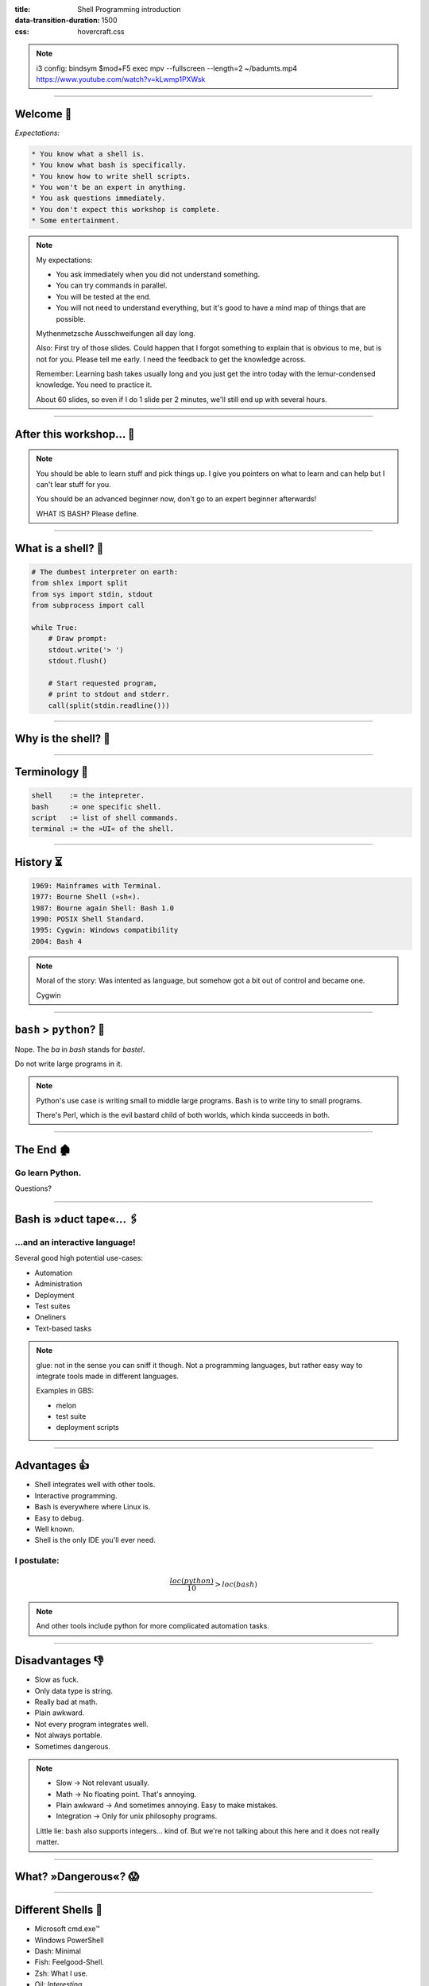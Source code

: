 :title: Shell Programming introduction
:data-transition-duration: 1500
:css: hovercraft.css

.. note::

    i3 config:
    bindsym $mod+F5 exec mpv --fullscreen --length=2 ~/badumts.mp4
    https://www.youtube.com/watch?v=kLwmp1PXWsk

----

Welcome 👋
==========

*Expectations:*

.. code-block::

    * You know what a shell is.
    * You know what bash is specifically.
    * You know how to write shell scripts.
    * You won't be an expert in anything.
    * You ask questions immediately.
    * You don't expect this workshop is complete.
    * Some entertainment.

.. note::

    My expectations:

    * You ask immediately when you did not understand something.
    * You can try commands in parallel.
    * You will be tested at the end.
    * You will not need to understand everything, but
      it's good to have a mind map of things that are possible.

    Mythenmetzsche Ausschweifungen all day long.

    Also: First try of those slides. Could happen that I forgot
    something to explain that is obvious to me, but is not for you.
    Please tell me early. I need the feedback to get the knowledge across.

    Remember: Learning bash takes usually long and you just get the intro
    today with the lemur-condensed knowledge. You need to practice it.

    About 60 slides, so even if I do 1 slide per 2 minutes, we'll still end
    up with several hours.

----

After this workshop... 🧪
=========================

.. image:: images/expert-beginner.png
    :width: 110%
    :class: borderless-img
    :align: center

.. note::

    You should be able to learn stuff and pick things up.
    I give you pointers on what to learn and can help
    but I can't lear stuff for you.

    You should be an advanced beginner now, don't go to
    an expert beginner afterwards!

    WHAT IS BASH? Please define.

----

What is a shell? 🐚
=======================

.. code-block:: python

    # The dumbest interpreter on earth:
    from shlex import split
    from sys import stdin, stdout
    from subprocess import call

    while True:
        # Draw prompt:
        stdout.write('> ')
        stdout.flush()

        # Start requested program,
        # print to stdout and stderr.
        call(split(stdin.readline()))

----

Why is the shell? 🦐
====================

.. image:: images/layer-model.svg
    :width: 75%
    :class: borderless-img

----

Terminology 🥼
==============

.. code-block::

    shell    := the intepreter.
    bash     := one specific shell.
    script   := list of shell commands.
    terminal := the »UI« of the shell.

----

History ⏳
==========

.. code-block::

    1969: Mainframes with Terminal.
    1977: Bourne Shell (»sh«).
    1987: Bourne again Shell: Bash 1.0
    1990: POSIX Shell Standard.
    1995: Cygwin: Windows compatibility
    2004: Bash 4

.. note::

    Moral of the story: Was intented as language,
    but somehow got a bit out of control and became one.

    Cygwin

----

``bash`` > ``python``? 🤔
=========================

.. raw:: html

    <center>
        <span class="big-emoji">🤷</span>
    </center>


.. class:: substep

    Nope. The *ba* in *bash* stands for *bastel*.

.. class:: substep

    Do not write large programs in it.

.. note::

    Python's use case is writing small to middle large programs.
    Bash is to write tiny to small programs.

    There's Perl, which is the evil bastard child of both worlds,
    which kinda succeeds in both.

----

The End 🏚
==========

Go learn Python.
----------------

Questions?

----

Bash is »duct tape«... 🖇
=========================

...and an interactive language!
--------------------------------

Several good high potential use-cases:

.. class:: substep

    * Automation
    * Administration
    * Deployment
    * Test suites
    * Oneliners
    * Text-based tasks

.. note::

    glue: not in the sense you can sniff it though.
    Not a programming languages, but rather easy way to integrate
    tools made in different languages.

    Examples in GBS:

    - melon
    - test suite
    - deployment scripts

----

Advantages 👍
=============

.. class:: substep

    * Shell integrates well with other tools.
    * Interactive programming.
    * Bash is everywhere where Linux is.
    * Easy to debug.
    * Well known.
    * Shell is the only IDE you'll ever need.

I postulate:
------------

.. math::

    \frac{loc(python)}{10} > loc(bash)


.. note::

    And other tools include python for more complicated
    automation tasks.

----

Disadvantages 👎
================

.. class:: substep

    - Slow as fuck.
    - Only data type is string.
    - Really bad at math.
    - Plain awkward.
    - Not every program integrates well.
    - Not always portable.
    - Sometimes dangerous.

.. note::

    * Slow -> Not relevant usually.
    * Math -> No floating point. That's annoying.
    * Plain awkward -> And sometimes annoying. Easy to make mistakes.
    * Integration -> Only for unix philosophy programs.

    Little lie: bash also supports integers... kind of.
    But we're not talking about this here and it does not really matter.

----

What? »Dangerous«? 😱
===========================

.. image:: images/bumblebee.png

----

Different Shells 🐌
===================

* Microsoft cmd.exe™
* Windows PowerShell
* Dash: Minimal
* Fish: Feelgood-Shell.
* Zsh: What I use.
* Oil: *Interesting...*

.. note:: bash

    - Nicht immer kompatibel
    - Viele andere, viele die sich nicht verbreitet haben.

-----

Table of Contents
=================

1. Variables
------------

.. note:: How to use variables in bash.

2. Processes
------------

.. note:: All about communication with and between processes.

3. Control
----------

.. note:: Control structure syntax.

4. Lines
--------

.. note:: Working with line separated data.

5. Files
--------

.. note:: Working with files.

6. Misc
-------

.. note:: Collection of tips and tricks.


----

0. Preface: Scripts
===================

.. code-block:: bash

    #!/bin/bash
    # I'm a comment.
    # And the first line is a »shebang«.

    # This is a command like you would type it normally:
    echo "not good."

----

0. Help me!
===========

.. code-block:: bash

    man man
    whatis this
    cheese --help

.. note::

    Practice reading a --help output.


----

1. Vars: Basics
================

.. code-block:: bash

    $ PRESCHL="kackvooochel"
    $ echo "Q: Tier des Jahres? A: Der ${PRESCHL}."
    Q: Tier des Jahres? A: Der kackvooochel

.. note::

    - Always key value.
    - You don't have to quote it, but you should.
    - You can write it lower case, but if it's
      used by other parts of a script, upper case is preferred
      to tell it apart it from commands.

----

1. Vars: Inheritance #1
============================

.. image:: images/env-inheritance.svg
    :class: borderless-img

.. note::

    - Processes build a tree.
    - Each process has a list of environment variables (and values)
    - New processes inherit the variables of the previous process.
    - But: Only exported variables get inherited (unexported vars exist only in the shell)


----

1. Vars: Inheritance #2
============================

*Different types in a shell:*

- Exported variables
- Local variables
- Global variables

.. code-block:: console

    # Default: Global variables.
    $ A=1
    $ echo $A
    1
    $ sh -c 'echo $A'
    <empty>
    $ export A
    $ sh -c 'echo $A'

.. note::

    Bash variables start their life not as exported
    (i.e. they don't make it to the process)

    Explain export command here.

    Show that you can also prefix a command with a variable.

----

1. Vars: Substitutions
===========================

.. code-block::

    V="preschl is a droddl"
    echo "${V/droddl/kackvoochel}"
    echo "${W:-default}"
    echo "${W:-${V}}"

More info `here <https://tldp.org/LDP/abs/html/parameter-substitution.html>`_.

----


1. Vars: Special Characters
================================

.. code-block::

    $ | ; & ' " : {} \ > < * ? -- !


.. note::

    Show for example "!" in a double quoted string or "wildcard*".

----

1. Vars: Quoting
=====================

.. code-block:: bash

    "Hello ${who}"  # Several strings belonging together.
    'Hello ${who}'  # Literal strings, no escaping needed.

.. note::

    Prefer single quotes to avoid surprises,
    use double quotes if you need to have

    There are some subtle pitfalls here, but you will pick them
    up along the way.

----

1. Vars: source
================

.. code-block:: console

    $ echo "SOURCED_VARIABLE=kikeriki" > /tmp/my-vars
    $ cat /tmp/my-vars
    SOURCED_VARIABLE=kikeriki
    $ echo "$SOURCED_VARIABLE"
    <empty>
    $ source /tmp/my-vars
    $ echo SOURCED_VARIABLE
    kikeriki

.. note::

    - Important technique!
    - Can also execute code.
    - Often used for configuration.

    Exercise: Name at least one file you source regularly!
    Also one GBS specific.

----

1. Vars: Pre-Existing
=====================

.. code-block:: bash

    $RANDOM
    $HOME
    $PWD
    $USER
    # ...

.. note::

    There are more, but those are the important ones.
    Also some are not listed here: $? $0 etc.

----

1. Vars: Exercise
=================

.. code-block:: bash

    # What will this print?
    $ A="${X:-1}"
    $ B="${A:-2}"
    $ echo "${B/2/3}"
    $ /bin/sh -c 'echo ${B/2/3}'

----

2. Processes: Communication
===========================

.. code-block:: console

    $ pstree

.. code-block:: bash

    # Simplest way is to just list individual commands.
    # Oldest bash joke there is:
    unzip;strip;touch;finger;mount;fsck;
    more;yes;fsck;fsck;fsck;umount;sleep


.. note::

    Whenever you type in a command you start a new process.
    Again, processes form a big tree. But often you want
    to communicate and glue processes together to do something cool.

----

2. Processes: Parameters & Arguments
====================================

.. code-block:: console

    $ melon device config set \
        --device 68 \
        -c 'UI_SURVEY_DEFAULT=666'

.. note::

    Argument: Everything in os.Args[1:]
    Option: --device or -c (exists as "flag" or as option with parameter)
    There are short and long options.

    Parameters: Some options (or subcommands) receive additional information.

    => Parameters: '68' is one or 'HEAD' in 'git show'

    »--« Convention

    Split long commands convention

----

2. Processes: Pipes
====================

.. code-block:: console

    $ echo "foo bar baz" | wc -w

.. image:: images/pipe.svg
    :class: borderless-img

----

2. Processes: Streams
=====================

.. code-block:: bash

    # Stdout:
    $ echo "AI = Automated If/else" > file
    # Stdin:
    $ cat < file
    # Hide Stderr:
    $ melon login 2> /dev/null
    # Merge stdout & stderr:
    $ melon blame
    $ echo "ML = More loops" >> file

----


2. Processes: Composition
=========================

.. code-block:: bash

    true && echo 'Hey!'
    false || echo 'Ho'
    echo 'Ha!' ; echo 'He!'

----

2. Processes: Jobs
==================

.. code-block:: console

    $ (sleep 15 && echo 'im late!') &
    $ fg
    <Ctrl-Z>

----

2. Processes: Subshell
======================

.. code-block:: console

    $ melon --token "$(melon login)" device list

----

2. Processes: Exercise
======================

.. code-block:: bash

    # Check if a $DEVICE_ID exists and if yes,
    # assign an update to it.

----

3. Control: if
==============

.. code-block:: bash

    A=1
    if [ "${A}" -gt 0 ]; then
        echo "Wow."
    else
        echo "I can haz math?"
    fi

.. note::

    [ is a command (test)
    true is also a command
    use $? to check the exit code.

    "!" in front negates whatever follows.

----

3. Control: while
=================

.. code-block:: bash

    while ! curl -s www.google.de > /tmp/blah; do
        echo 'retrying in 1s'
        sleep 1
    done

----

3. Control: for
===============

.. code-block:: bash

    for x in "$(seq 0 10)"; do
        echo "${x}"
    done

----

3. Control: case
================

.. code-block:: bash

    space=$RANDOM
    case $space in
    [1-6]*)
      echo "All good."
      ;;
    [7-8]*)
      echo "Start thinking about cleaning out some stuff."
      ;;
    9[1-9])
      echo "Better hurry with that new disk..."
      ;;
    *)
      echo "What is this?"
      ;;
    esac

.. note::

    More explanation on wildcards and regex follow later on.

----


3. Control: Functions
=====================

.. code-block:: bash

    #!/bin/bash

    greeting() {
        echo Hello "$1"
    }

    greeting kackvooochel

----


3. Control: Specials
====================

.. code-block:: bash

    $ timeout 1 ping -c 1 www.bastelbude.de
    $ melon device list --json | \
        jq -r '.[] | .id'      | \
        xargs printf '-d %d'   | \
        xargs -n1 melon ota assign -v xyz

.. note::

    Interesting part of learning a new language is always
    seeing concepts that no other language has.

----

3. Control: Exercise
======================

.. code-block:: console

    # Go over the device list and print the
    # mapping of serial to device id.

----

4. Lines: Globbing
=====================

.. code-block:: bash

    ls /dev/sd?
    ls /dev/sd[a-z][1-9]
    cp report_{old,new}.pdf /tmp
    ls *.md
    ls **/README.md

.. note::

    bash feature, often sufficient.

----

4. Lines: Regex
==================

.. code-block::

    .*        - Match everything
    ^fred$    - Match only "fred"
    \s        - Whitespace
    [0-9a-z]  - lowercase alphanumeric
    {a,b,c}+  - at least one of a b or c
    \{xxx\}   - matches "{xxx}"

.. note::

    Expression = Characters + Controls

    Mention book.

    Warning: Some tools have slightly different dialects of
    regex, some use different escaping rules.

----

4. Lines: grep
=================

.. code-block:: console

    $ grep '<pattern>' /some/file
    $ echo "something" | grep '<pattern>'

.. note::

    Use grepdata.txt from the curl link below.
    - grep for all phne numbers.

----

4. Lines: sed
================

.. code-block:: console

    $ sed -i 's/<pattern>/<replacement>/g' file1 file2 ...
    $ echo 'veni\nvidi\nvomit' | sed '/vomit/d'
    $ echo 'veni\nvidi\nvomit' | sed '3d'

.. note::

    There is a way more powerful tool I called awk,
    but I don't really use it.

.. note::

    Grep all dates and delete the ones not from september.

----

4. Lines: head, tail, cut
=========================

.. code-block:: console

    $ echo 'quod\nerat\ndefectum' | head -1
    quod
    $ echo 'quod\nerat\ndefectum' | tail -1
    defectum
    $ tail -f <file>
    $ tex --version | head -1 | cut -f2 -d' '
    3.14159265

----

4. Lines: sort, uniq, wc
===========================

.. code-block:: console

    $ seq 10 -1 0 | sort
    $ seq 10 -1 0 | sort -n
    $ seq 10 -1 0 | sort | uniq -c
    $ seq 10 -1 0 | wc -l

----

4. Lines: Exercise
==================

.. code-block:: bash

    # 1. Name files matched by this glob pattern:
    ls **/k???v[a-z]*[0-9]

.. code-block:: bash

    # 2. Grep and sort all phone numbers in this file:
    $ curl http://evc-cit.info/cit052/grepdata.txt > t.txt

----

5. Files: Directories
========================

.. note::

    explain directory structure

    dot and dot-dot

    "./x" means x in the current directory (pwd)

    If a path starts with an / it is an absolute path.

.. code-block:: console

    $ basename /some/long/path  # »path«
    $ dirname  /some/long/path  # »/some/long«

.. code-block:: console

    $ cd [path]
    $ ls [path]
    $ pwd
    $ mkdir <path>
    $ find [path] -iname 'glob'

----

5. Files: I/O
=============


.. code-block:: console

    $ cat [path]
    $ tac [path]
    $ touch [path]
    $ cp <source1> [<source2>] <dest>
    $ mv <source1> <dest>
    $ ln <source> <link-name>
    $ ln -s <source> <link-name>
    $ file [path]


.. note::

    chmod, users etc. I leave that out for now.
    Not because it's not important but because it's kinda boring.

----

5. Files: Exercise
==================

.. code-block:: bash

    # Write a function to check if a file exists and is
    # not a dir and then create an symbolic link with
    # absolute path with the suffix ".link" in the
    # current directory, # pointing to the original file.
    link_me_if_you_can() {
        # ...
    }

    link_me_if_you_can /tmp/test-file

.. note::

    .. code-block:: bash

        link_me_if_you_can() {
            if [ -f "$1" ]; then
                link_name=$(basename "$1").link
                ln -sf "$(realpath "$1")" "./${link_name}"
            fi
        }

----

6. Misc: bashrc
===============

Special file that gets sourced on every new session.

Place those things here:
------------------------

.. class:: substep

    * Utils and aliases.
    * Environment variables that you need to persist.
    * Anything setup related.

----

6. Misc: History
================

.. code-block:: console

    $ history | less

.. note::

    Or what I do: Type the command start and press up.

    Mention pager: more and less (and most)

----

6. Misc: Math
=============

.. code-block:: bash

    $ echo $((1 + 1))
    2

----

6. Misc: jq
===========

.. code-block:: bash

    melon device list --json | \
        jq '.[] | select(.currentVersion|test("330.9.1-.*")) \
                | [.id, .serialNO, .customerID] \
                | @tsv \
                '


----

6. Misc: Shortcuts
==================

.. code-block:: bash

    Ctrl-A = Go to ANFANG
    Ctrl-E = Go to ENDE
    Ctrl-W = Delete WORD
    Ctrl-C = Seng SIGINT to current process
    Ctrl-D = Close stdin (causing EOF)
    Ctrl-Z = Background current process
    Ctrl-L = Clear screen.

----

6. Misc: Strict mode
====================

.. code-block:: console

    # Always add this to the top of your scripts:
    $ set -euo pipefail


.. note::

    Also show set -x to enable debugging.

----

6. Misc: Useful stuff
=====================

.. code-block:: console

    $ sleep 1m30s
    $ date +%H
    $ sha1sum <file>
    $ mktemp
    $ df -h <path>
    $ stat [path]
    $ time <command>

----

6. Misc: Useful stuff
=====================

.. code-block:: console

    $ rg <pattern> [<path>]
    $ echo 'fred\nfrodo\nfrater' | fzf
    $ watch -n1 <command>
    $ bat <source-file>
    $ cloc <dir>
    $ htop
    $ rmlint
    $ ranger

.. note::

    Not so much bash but productivity related.

----

6. Misc: Weird stuff
====================

.. code-block:: console

    $ yes
    $ tee
    $ dd if=<path> of=<path> status=progress bs=1M count=10
    $ od
    $ cal

----

6. Misc: shellcheck
===================

.. code-block:: console

    $ shellcheck ~/code/platform/backend/build/*.sh

.. note::

    Whenever you push a shell script or work on it
    I *expect* you to use shellcheck on it.

----

6. Misc: Exercise
==================

.. code-block:: bash

    # What is this doing?
    :(){ :|:& };:

----

Last Words 🌜
=============

Things I left out:

* Arrays.
* User and rights.
* Networking commands.
* Argument Parsing.
* Version control related.
* Containers.
* Debugging / Performance.
* Man pages.
* ...

----

..Questions? 🤪
===============

*Congratulations*  you made it so far.

I trust you can now read the docs.
----------------------------------

.. note::

    blah

----

References 🔖
=============

Bash Bible:
-----------

.. raw:: html

    <center>
        <a class="reflink" href="https://tldp.org/LDP/abs/html/index.html">Advanced Bash Scripting</a>
    </center>
    <p/>

Art of Unix Programming
-----------------------

.. raw:: html

    <center>
        <a class="reflink" href="http://www.catb.org/%7Eesr/writings/taoup/html/index.html">Philosophy &amp; History</a>
    </center>
    <p/>
